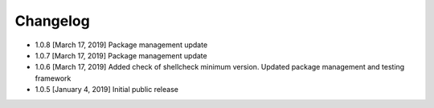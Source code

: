 .. CHANGELOG.rst
.. Copyright (c) 2018-2019 Pablo Acosta-Serafini
.. See LICENSE for details

Changelog
=========

* 1.0.8 [March 17, 2019] Package management update

* 1.0.7 [March 17, 2019] Package management update

* 1.0.6 [March 17, 2019] Added check of shellcheck minimum version. Updated
  package management and testing framework

* 1.0.5 [January 4, 2019] Initial public release
